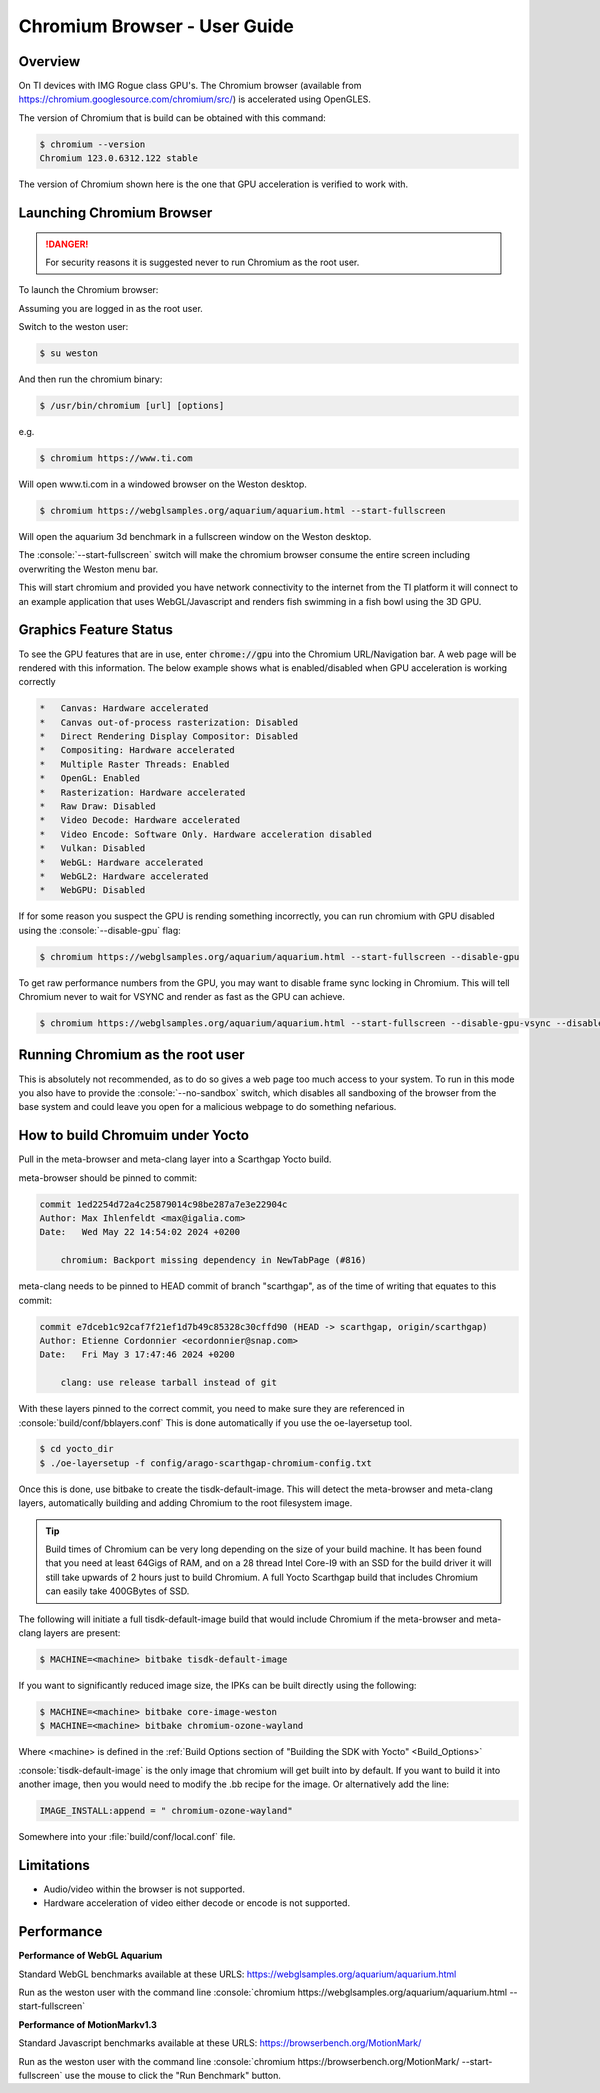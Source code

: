 .. role:: console(code)
  :language: console
  :class: highlight

.. _Chromium_Browser-label:

Chromium Browser - User Guide
=============================

Overview
--------

On TI devices with IMG Rogue class GPU's.  The Chromium browser (available from https://chromium.googlesource.com/chromium/src/)
is accelerated using OpenGLES.

The version of Chromium that is build can be obtained with this command:

.. code-block:: console

    $ chromium --version
    Chromium 123.0.6312.122 stable

The version of Chromium shown here is the one that GPU acceleration is verified to work with.

Launching Chromium Browser
--------------------------

.. danger::

   For security reasons it is suggested never to run Chromium as the root user.

To launch the Chromium browser:

Assuming you are logged in as the root user.

Switch to the weston user:

.. code-block:: console

    $ su weston

And then run the chromium binary:

.. code-block:: console

    $ /usr/bin/chromium [url] [options]

e.g.

.. code-block:: console

    $ chromium https://www.ti.com

Will open www.ti.com in a windowed browser on the Weston desktop.

.. code-block:: console

    $ chromium https://webglsamples.org/aquarium/aquarium.html --start-fullscreen

Will open the aquarium 3d benchmark in a fullscreen window on the Weston desktop.

The :console:`--start-fullscreen` switch will make the chromium browser consume the entire screen including overwriting the Weston menu bar.

This will start chromium and provided you have network connectivity to the internet from the TI platform it will
connect to an example application that uses WebGL/Javascript and renders fish swimming in a fish bowl using the 3D GPU.

Graphics Feature Status
-----------------------

To see the GPU features that are in use, enter :code:`chrome://gpu` into the Chromium URL/Navigation bar. A web page will be
rendered with this information. The below example shows what is enabled/disabled when GPU acceleration is working correctly

.. code-block::

    *   Canvas: Hardware accelerated
    *   Canvas out-of-process rasterization: Disabled
    *   Direct Rendering Display Compositor: Disabled
    *   Compositing: Hardware accelerated
    *   Multiple Raster Threads: Enabled
    *   OpenGL: Enabled
    *   Rasterization: Hardware accelerated
    *   Raw Draw: Disabled
    *   Video Decode: Hardware accelerated
    *   Video Encode: Software Only. Hardware acceleration disabled
    *   Vulkan: Disabled
    *   WebGL: Hardware accelerated
    *   WebGL2: Hardware accelerated
    *   WebGPU: Disabled


If for some reason you suspect the GPU is rending something incorrectly, you can run chromium with GPU disabled
using the :console:`--disable-gpu` flag:

.. code-block:: console

    $ chromium https://webglsamples.org/aquarium/aquarium.html --start-fullscreen --disable-gpu


To get raw performance numbers from the GPU, you may want to disable frame sync locking in Chromium. This will tell Chromium never to wait for VSYNC and render as fast as the GPU can achieve.

.. code-block:: console

    $ chromium https://webglsamples.org/aquarium/aquarium.html --start-fullscreen --disable-gpu-vsync --disable-frame-rate-limit 


Running Chromium as the root user
---------------------------------

This is absolutely not recommended, as to do so gives a web page too much access to your system.  
To run in this mode you also have to provide the :console:`--no-sandbox` switch, which disables all sandboxing
of the browser from the base system and could leave you open for a malicious webpage to do something
nefarious.


How to build Chromuim under Yocto
---------------------------------

Pull in the meta-browser and meta-clang layer into a Scarthgap Yocto build.

meta-browser should be pinned to commit:

.. code-block::

    commit 1ed2254d72a4c25879014c98be287a7e3e22904c
    Author: Max Ihlenfeldt <max@igalia.com>
    Date:   Wed May 22 14:54:02 2024 +0200

        chromium: Backport missing dependency in NewTabPage (#816)

meta-clang needs to be pinned to HEAD commit of branch "scarthgap", as of the time of writing that equates to this commit:

.. code-block::

    commit e7dceb1c92caf7f21ef1d7b49c85328c30cffd90 (HEAD -> scarthgap, origin/scarthgap)
    Author: Etienne Cordonnier <ecordonnier@snap.com>
    Date:   Fri May 3 17:47:46 2024 +0200

        clang: use release tarball instead of git

With these layers pinned to the correct commit, you need to make sure they are referenced in :console:`build/conf/bblayers.conf`
This is done automatically if you use the oe-layersetup tool.

.. code-block:: console

    $ cd yocto_dir
    $ ./oe-layersetup -f config/arago-scarthgap-chromium-config.txt

Once this is done, use bitbake to create the tisdk-default-image. This will 
detect the meta-browser and meta-clang layers, automatically building and 
adding Chromium to the root filesystem image.

.. tip::

    Build times of Chromium can be very long depending on the size of your build machine. It has been found that you need
    at least 64Gigs of RAM, and on a 28 thread Intel Core-I9 with an SSD for the build driver it will still take upwards of 2 hours just
    to build Chromium. A full Yocto Scarthgap build that includes Chromium can easily take 400GBytes of SSD.

The following will initiate a full tisdk-default-image build that would include
Chromium if the meta-browser and meta-clang layers are present:

.. code-block:: console

    $ MACHINE=<machine> bitbake tisdk-default-image

If you want to significantly reduced image size, the IPKs can be built
directly using the following:

.. code-block:: console

    $ MACHINE=<machine> bitbake core-image-weston
    $ MACHINE=<machine> bitbake chromium-ozone-wayland

Where <machine> is defined in the :ref:`Build Options section of "Building the SDK with Yocto" <Build_Options>`

:console:`tisdk-default-image` is the only image that chromium will get built
into by default.  If you want to build it into another image, then you would need to modify the .bb recipe for the image.  Or alternatively
add the line:

.. code-block:: console
    
    IMAGE_INSTALL:append = " chromium-ozone-wayland"

Somewhere into your :file:`build/conf/local.conf` file.

Limitations
-----------

* Audio/video within the browser is not supported.
* Hardware acceleration of video either decode or encode is not supported.

Performance
-----------

**Performance of WebGL Aquarium**

Standard WebGL benchmarks available at these URLS: https://webglsamples.org/aquarium/aquarium.html

Run as the weston user with the command line :console:`chromium https://webglsamples.org/aquarium/aquarium.html --start-fullscreen`


.. ifconfig:: CONFIG_part_variant in ('AM62PX')

        +---------------------------------+----------------------+------------------------------------------------+
        | **Platform**                    | **Performance FPS**  | **GPU Utilisation**                            |
        +---------------------------------+----------------------+------------------------------------------------+
        | |__PART_FAMILY_DEVICE_NAMES__|  | 36 @ 1080p60         | 72%                                            |
        +---------------------------------+----------------------+------------------------------------------------+

    .. note::

          GPU Utilisation is captured using,

          .. code-block:: console

              root@am62pxx-evm:~# cat /sys/kernel/debug/pvr/status

.. ifconfig:: CONFIG_part_variant in ('AM62X')

        +---------------------------------+----------------------+------------------------------------------------+
        | **Platform**                    | **Performance FPS**  | **GPU Utilisation**                            |
        +---------------------------------+----------------------+------------------------------------------------+
        | |__PART_FAMILY_DEVICE_NAMES__|  | 11 @ 1080p60         | 100%                                           |
        +---------------------------------+----------------------+------------------------------------------------+
        | Beagleplay                      | 11 @ 1080p60         | 100%                                           |
        +---------------------------------+----------------------+------------------------------------------------+


       .. note::

          GPU Utilisation is captured using,

          .. code-block:: console

              root@<machine>:~# cat /sys/kernel/debug/pvr/status

.. ifconfig:: CONFIG_part_variant in ('J722S')

        +---------------------------------+-----------------------------------------------------------------------+
        | **Platform**                    | **Performance FPS**                                                   |
        +---------------------------------+-----------------------------------------------------------------------+
        | |__PART_FAMILY_DEVICE_NAMES__|  | 33 @ 1080p60                                                          |
        +---------------------------------+-----------------------------------------------------------------------+

.. ifconfig:: CONFIG_part_variant in ('J721S2')

        +---------------------------------+-----------------------------------------------------------------------+
        | **Platform**                    | **Performance FPS**                                                   |
        +---------------------------------+-----------------------------------------------------------------------+
        | |__PART_FAMILY_DEVICE_NAMES__|  | 53 @ 1080p60                                                          |
        +---------------------------------+-----------------------------------------------------------------------+

.. ifconfig:: CONFIG_part_variant in ('J784S4')

        +---------------------------------+-----------------------------------------------------------------------+
        | **Platform**                    | **Performance FPS**                                                   |
        +---------------------------------+-----------------------------------------------------------------------+
        | |__PART_FAMILY_DEVICE_NAMES__|  | 60 @ 1080p60                                                          |
        +---------------------------------+-----------------------------------------------------------------------+

**Performance of MotionMarkv1.3**

Standard Javascript benchmarks available at these URLS: https://browserbench.org/MotionMark/

Run as the weston user with the command line :console:`chromium https://browserbench.org/MotionMark/ --start-fullscreen`
use the mouse to click the "Run Benchmark" button.

.. ifconfig:: CONFIG_part_variant in ('AM62PX')

        +---------------------------------+-----------------------------------------------------------------------+
        | **Platform**                    | **MotionMark v1.3**                                                   |
        +---------------------------------+-----------------------------------------------------------------------+
        | |__PART_FAMILY_DEVICE_NAMES__|  | 51.56 @ 1080p60                                                       |
        +---------------------------------+-----------------------------------------------------------------------+

.. ifconfig:: CONFIG_part_variant in ('AM62X')

        +---------------------------------+-----------------------------------------------------------------------+
        | **Platform**                    | **MotionMark v1.3**                                                   |
        +---------------------------------+-----------------------------------------------------------------------+
        | |__PART_FAMILY_DEVICE_NAMES__|  | 1.51 @ 1080p60                                                        |
        +---------------------------------+-----------------------------------------------------------------------+
        | Beagleplay                      | 1.77 @ 1080p60                                                        |
        +---------------------------------+-----------------------------------------------------------------------+

.. ifconfig:: CONFIG_part_variant in ('J722S')

        +---------------------------------+-----------------------------------------------------------------------+
        | **Platform**                    | **MotionMark v1.3**                                                   |
        +---------------------------------+-----------------------------------------------------------------------+
        | |__PART_FAMILY_DEVICE_NAMES__|  | 37.56 @ 1080p60                                                       |
        +---------------------------------+-----------------------------------------------------------------------+

.. ifconfig:: CONFIG_part_variant in ('J721S2')

        +---------------------------------+-----------------------------------------------------------------------+
        | **Platform**                    | **MotionMark v1.3**                                                   |
        +---------------------------------+-----------------------------------------------------------------------+
        | |__PART_FAMILY_DEVICE_NAMES__|  | 67.88 @ 1080p60                                                       |
        +---------------------------------+-----------------------------------------------------------------------+

.. ifconfig:: CONFIG_part_variant in ('J784S4')

        +---------------------------------+-----------------------------------------------------------------------+
        | **Platform**                    | **MotionMark v1.3**                                                   |
        +---------------------------------+-----------------------------------------------------------------------+
        | |__PART_FAMILY_DEVICE_NAMES__|  | 177.11 @ 1080p60                                                      |
        +---------------------------------+-----------------------------------------------------------------------+

